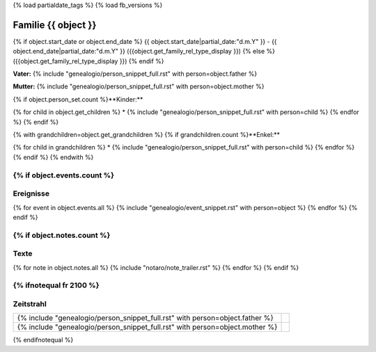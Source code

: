 {% load partialdate_tags %}
{% load fb_versions %}

.. role:: marginleft30
    :class: marginleft30

===============================================================================
Familie {{ object }}
===============================================================================

{% if object.start_date or object.end_date %}
{{ object.start_date|partial_date:"d.m.Y" }} - {{ object.end_date|partial_date:"d.m.Y" }} :marginleft30:`({{object.get_family_rel_type_display }})`
{% else %}
({{object.get_family_rel_type_display }})
{% endif %}

**Vater:** {% include "genealogio/person_snippet_full.rst" with person=object.father %}

**Mutter:** {% include "genealogio/person_snippet_full.rst" with person=object.mother %}

{% if object.person_set.count %}**Kinder:**

{% for child in object.get_children %}
* {% include "genealogio/person_snippet_full.rst" with person=child %}
{% endfor %}
{% endif %}

{% with grandchildren=object.get_grandchildren %}
{% if grandchildren.count %}**Enkel:**

{% for child in grandchildren %}
* {% include "genealogio/person_snippet_full.rst" with person=child %}
{% endfor %}
{% endif %}
{% endwith %}

{% if object.events.count %}
----------
Ereignisse
----------

{% for event in object.events.all %}
{% include "genealogio/event_snippet.rst" with person=object %}
{% endfor %}
{% endif %}

{% if object.notes.count %}
-----
Texte
-----

{% for note in object.notes.all %}
{% include "notaro/note_trailer.rst" %}
{% endfor %}
{% endif %}

{% ifnotequal fr 2100 %}
----------
Zeitstrahl
----------

+-------+---------+
| |PF|  | |imgPF| |
+-------+---------+
| |PM|  | |imgPM| |
+-------+---------+

.. |PF| replace:: {% include "genealogio/person_snippet_full.rst" with person=object.father %}

.. |imgPF| image:: /gen/sparkline/{{ object.father.id }}/{{ fr }}/{{ to }}/

.. |PM| replace:: {% include "genealogio/person_snippet_full.rst" with person=object.mother %}

.. |imgPM| image:: /gen/sparkline/{{ object.mother.id }}/{{ fr }}/{{ to }}/
{% endifnotequal %}
